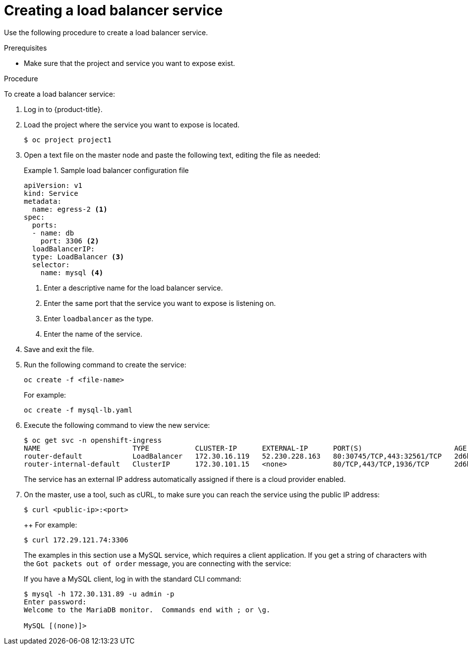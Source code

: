 // Module included in the following assemblies:
//
// * ingress/getting-traffic-cluster.adoc

[id="nw-create-load-balancer-service_{context}"]
= Creating a load balancer service

Use the following procedure to create a load balancer service.

.Prerequisites

* Make sure that the project and service you want to expose exist.

.Procedure

To create a load balancer service:

. Log in to  {product-title}.

. Load the project where the service you want to expose is located.
+
----
$ oc project project1
----

. Open a text file on the master node and paste the following text, editing the
file as needed:
+
.Sample load balancer configuration file
====
----
apiVersion: v1
kind: Service
metadata:
  name: egress-2 <1>
spec:
  ports:
  - name: db
    port: 3306 <2>
  loadBalancerIP:
  type: LoadBalancer <3>
  selector:
    name: mysql <4>
----

<1> Enter a descriptive name for the load balancer service.
<2> Enter the same port that the service you want to expose is listening on.
<3> Enter `loadbalancer` as the type.
<4> Enter the name of the service.
====

. Save and exit the file.

. Run the following command to create the service:
+
----
oc create -f <file-name>
----
+
For example:
+
----
oc create -f mysql-lb.yaml
----

. Execute the following command to view the new service:
+
----
$ oc get svc -n openshift-ingress
NAME                      TYPE           CLUSTER-IP      EXTERNAL-IP      PORT(S)                      AGE
router-default            LoadBalancer   172.30.16.119   52.230.228.163   80:30745/TCP,443:32561/TCP   2d6h
router-internal-default   ClusterIP      172.30.101.15   <none>           80/TCP,443/TCP,1936/TCP      2d6h
----
+
The service has an external IP address automatically assigned if there is a cloud
provider enabled.

. On the master, use a tool, such as cURL, to make sure you can reach the service
using the public IP address:
+
----
$ curl <public-ip>:<port>
----
++
For example:
+
----
$ curl 172.29.121.74:3306
----
+
The examples in this section use a MySQL service, which requires a client application.
If you get a string of characters with the `Got packets out of order` message,
you are connecting with the service:
+
If you have a MySQL client, log in with the standard CLI command:
+
----
$ mysql -h 172.30.131.89 -u admin -p
Enter password:
Welcome to the MariaDB monitor.  Commands end with ; or \g.

MySQL [(none)]>
----
